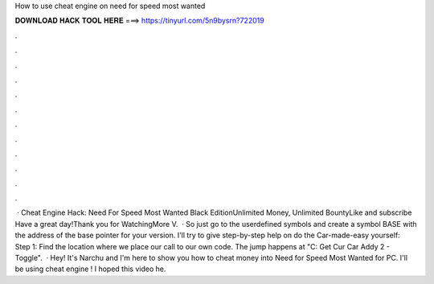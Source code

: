 How to use cheat engine on need for speed most wanted

𝐃𝐎𝐖𝐍𝐋𝐎𝐀𝐃 𝐇𝐀𝐂𝐊 𝐓𝐎𝐎𝐋 𝐇𝐄𝐑𝐄 ===> https://tinyurl.com/5n9bysrn?722019

.

.

.

.

.

.

.

.

.

.

.

.

 · Cheat Engine Hack: Need For Speed Most Wanted Black EditionUnlimited Money, Unlimited BountyLike and subscribe Have a great day!Thank you for WatchingMore V.  · So just go to the userdefined symbols and create a symbol BASE with the address of the base pointer for your version. I'll try to give step-by-step help on do the Car-made-easy yourself: Step 1: Find the location where we place our call to our own code. The jump happens at "C: Get Cur Car Addy 2 - Toggle".  · Hey! It's Narchu and I'm here to show you how to cheat money into Need for Speed Most Wanted for PC. I'll be using cheat engine ! I hoped this video he.